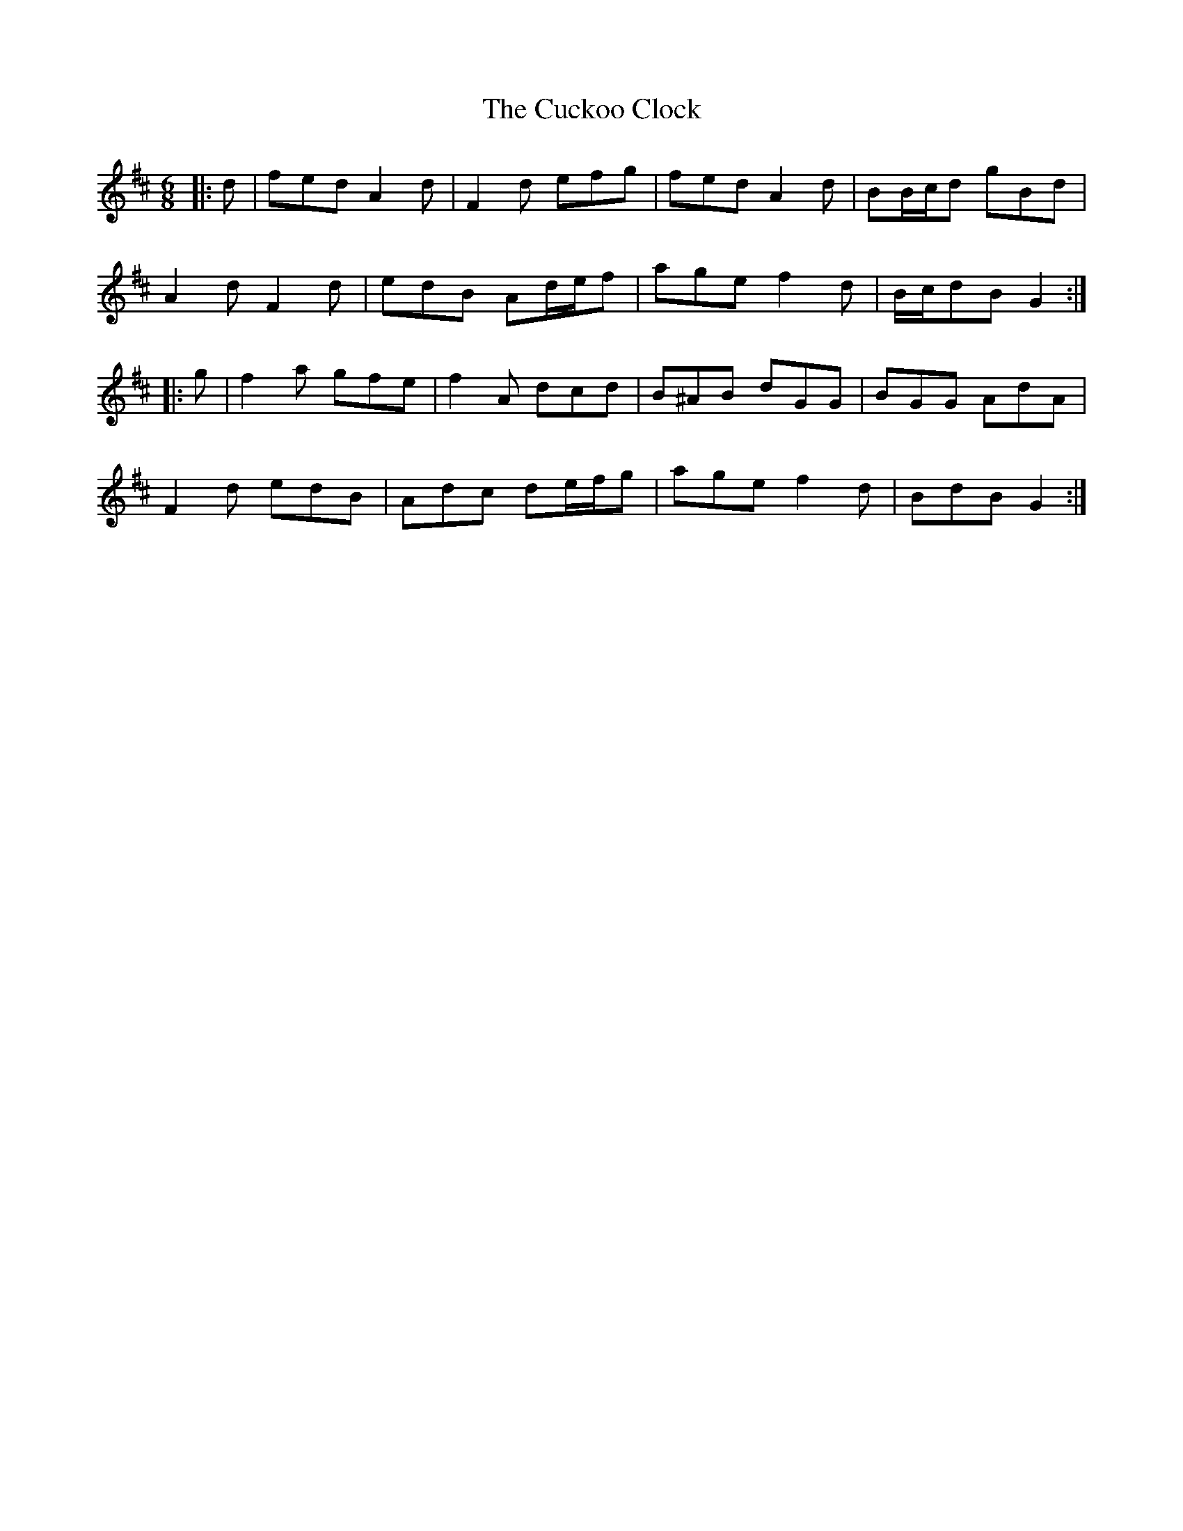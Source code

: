 X: 8768
T: Cuckoo Clock, The
R: jig
M: 6/8
K: Dmajor
|:d|fed A2 d|F2 d efg|fed A2 d|BB/c/d gBd|
A2 d F2 d|edB Ad/e/f|age f2 d|B/c/dB G2:|
|:g|f2 a gfe|f2 A dcd|B^AB dGG|BGG AdA|
F2 d edB|Adc de/f/g|age f2 d|BdB G2:|

